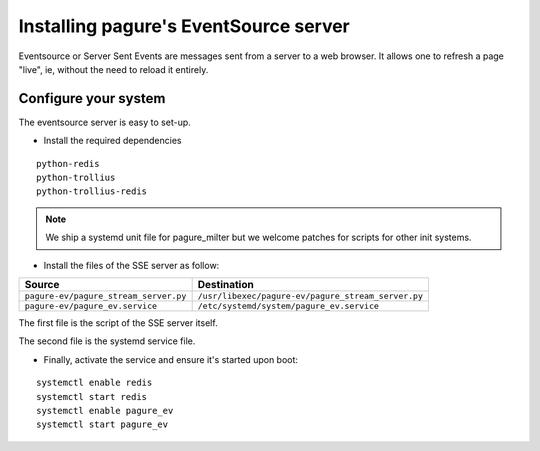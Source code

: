 Installing pagure's EventSource server
======================================

Eventsource or Server Sent Events are messages sent from a server to a web
browser. It allows one to refresh a page "live", ie, without the need to reload
it entirely.


Configure your system
---------------------

The eventsource server is easy to set-up.

* Install the required dependencies

::

    python-redis
    python-trollius
    python-trollius-redis

.. note:: We ship a systemd unit file for pagure_milter but we welcome patches
        for scripts for other init systems.


* Install the files of the SSE server as follow:

+----------------------------------------+-----------------------------------------------------+
|              Source                    |                   Destination                       |
+========================================+=====================================================+
| ``pagure-ev/pagure_stream_server.py``  | ``/usr/libexec/pagure-ev/pagure_stream_server.py``  |
+----------------------------------------+-----------------------------------------------------+
| ``pagure-ev/pagure_ev.service``        | ``/etc/systemd/system/pagure_ev.service``           |
+----------------------------------------+-----------------------------------------------------+

The first file is the script of the SSE server itself.

The second file is the systemd service file.


* Finally, activate the service and ensure it's started upon boot:

::

    systemctl enable redis
    systemctl start redis
    systemctl enable pagure_ev
    systemctl start pagure_ev
